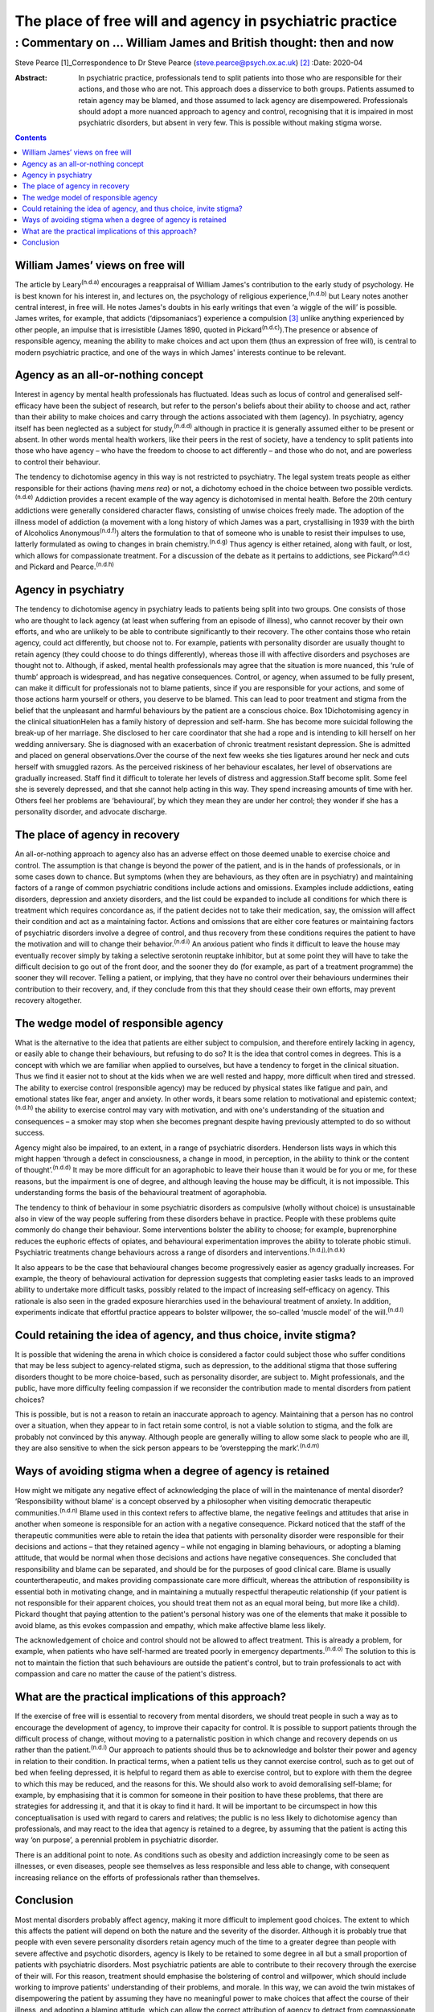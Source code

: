 =========================================================
The place of free will and agency in psychiatric practice
=========================================================
-----------------------------------------------------------------
: Commentary on … William James and British thought: then and now
-----------------------------------------------------------------

Steve Pearce [1]_Correspondence to Dr Steve Pearce
(steve.pearce@psych.ox.ac.uk) [2]_
:Date: 2020-04

:Abstract:
   In psychiatric practice, professionals tend to split patients into
   those who are responsible for their actions, and those who are not.
   This approach does a disservice to both groups. Patients assumed to
   retain agency may be blamed, and those assumed to lack agency are
   disempowered. Professionals should adopt a more nuanced approach to
   agency and control, recognising that it is impaired in most
   psychiatric disorders, but absent in very few. This is possible
   without making stigma worse.


.. contents::
   :depth: 3
..

.. _sec1:

William James’ views on free will
=================================

The article by Leary\ :sup:`(n.d.a)` encourages a reappraisal of William
James's contribution to the early study of psychology. He is best known
for his interest in, and lectures on, the psychology of religious
experience,\ :sup:`(n.d.b)` but Leary notes another central interest, in
free will. He notes James's doubts in his early writings that even ‘a
wiggle of the will’ is possible. James writes, for example, that addicts
(‘dipsomaniacs’) experience a compulsion [3]_ unlike anything
experienced by other people, an impulse that is irresistible (James
1890, quoted in Pickard\ :sup:`(n.d.c)`).The presence or absence of
responsible agency, meaning the ability to make choices and act upon
them (thus an expression of free will), is central to modern psychiatric
practice, and one of the ways in which James' interests continue to be
relevant.

.. _sec2:

Agency as an all-or-nothing concept
===================================

Interest in agency by mental health professionals has fluctuated. Ideas
such as locus of control and generalised self-efficacy have been the
subject of research, but refer to the person's beliefs about their
ability to choose and act, rather than their ability to make choices and
carry through the actions associated with them (agency). In psychiatry,
agency itself has been neglected as a subject for study,\ :sup:`(n.d.d)`
although in practice it is generally assumed either to be present or
absent. In other words mental health workers, like their peers in the
rest of society, have a tendency to split patients into those who have
agency – who have the freedom to choose to act differently – and those
who do not, and are powerless to control their behaviour.

The tendency to dichotomise agency in this way is not restricted to
psychiatry. The legal system treats people as either responsible for
their actions (having *mens rea*) or not, a dichotomy echoed in the
choice between two possible verdicts.\ :sup:`(n.d.e)` Addiction provides
a recent example of the way agency is dichotomised in mental health.
Before the 20th century addictions were generally considered character
flaws, consisting of unwise choices freely made. The adoption of the
illness model of addiction (a movement with a long history of which
James was a part, crystallising in 1939 with the birth of Alcoholics
Anonymous\ :sup:`(n.d.f)`) alters the formulation to that of someone who
is unable to resist their impulses to use, latterly formulated as owing
to changes in brain chemistry.\ :sup:`(n.d.g)` Thus agency is either
retained, along with fault, or lost, which allows for compassionate
treatment. For a discussion of the debate as it pertains to addictions,
see Pickard\ :sup:`(n.d.c)` and Pickard and Pearce.\ :sup:`(n.d.h)`

.. _sec3:

Agency in psychiatry
====================

The tendency to dichotomise agency in psychiatry leads to patients being
split into two groups. One consists of those who are thought to lack
agency (at least when suffering from an episode of illness), who cannot
recover by their own efforts, and who are unlikely to be able to
contribute significantly to their recovery. The other contains those who
retain agency, could act differently, but choose not to. For example,
patients with personality disorder are usually thought to retain agency
(they could choose to do things differently), whereas those ill with
affective disorders and psychoses are thought not to. Although, if
asked, mental health professionals may agree that the situation is more
nuanced, this ‘rule of thumb’ approach is widespread, and has negative
consequences. Control, or agency, when assumed to be fully present, can
make it difficult for professionals not to blame patients, since if you
are responsible for your actions, and some of those actions harm
yourself or others, you deserve to be blamed. This can lead to poor
treatment and stigma from the belief that the unpleasant and harmful
behaviours by the patient are a conscious choice. Box 1Dichotomising
agency in the clinical situationHelen has a family history of depression
and self-harm. She has become more suicidal following the break-up of
her marriage. She disclosed to her care coordinator that she had a rope
and is intending to kill herself on her wedding anniversary. She is
diagnosed with an exacerbation of chronic treatment resistant
depression. She is admitted and placed on general observations.Over the
course of the next few weeks she ties ligatures around her neck and cuts
herself with smuggled razors. As the perceived riskiness of her
behaviour escalates, her level of observations are gradually increased.
Staff find it difficult to tolerate her levels of distress and
aggression.Staff become split. Some feel she is severely depressed, and
that she cannot help acting in this way. They spend increasing amounts
of time with her. Others feel her problems are ‘behavioural’, by which
they mean they are under her control; they wonder if she has a
personality disorder, and advocate discharge.

.. _sec4:

The place of agency in recovery
===============================

An all-or-nothing approach to agency also has an adverse effect on those
deemed unable to exercise choice and control. The assumption is that
change is beyond the power of the patient, and is in the hands of
professionals, or in some cases down to chance. But symptoms (when they
are behaviours, as they often are in psychiatry) and maintaining factors
of a range of common psychiatric conditions include actions and
omissions. Examples include addictions, eating disorders, depression and
anxiety disorders, and the list could be expanded to include all
conditions for which there is treatment which requires concordance as,
if the patient decides not to take their medication, say, the omission
will affect their condition and act as a maintaining factor. Actions and
omissions that are either core features or maintaining factors of
psychiatric disorders involve a degree of control, and thus recovery
from these conditions requires the patient to have the motivation and
will to change their behavior.\ :sup:`(n.d.i)` An anxious patient who
finds it difficult to leave the house may eventually recover simply by
taking a selective serotonin reuptake inhibitor, but at some point they
will have to take the difficult decision to go out of the front door,
and the sooner they do (for example, as part of a treatment programme)
the sooner they will recover. Telling a patient, or implying, that they
have no control over their behaviours undermines their contribution to
their recovery, and, if they conclude from this that they should cease
their own efforts, may prevent recovery altogether.

.. _sec5:

The wedge model of responsible agency
=====================================

What is the alternative to the idea that patients are either subject to
compulsion, and therefore entirely lacking in agency, or easily able to
change their behaviours, but refusing to do so? It is the idea that
control comes in degrees. This is a concept with which we are familiar
when applied to ourselves, but have a tendency to forget in the clinical
situation. Thus we find it easier not to shout at the kids when we are
well rested and happy, more difficult when tired and stressed. The
ability to exercise control (responsible agency) may be reduced by
physical states like fatigue and pain, and emotional states like fear,
anger and anxiety. In other words, it bears some relation to
motivational and epistemic context;\ :sup:`(n.d.h)` the ability to
exercise control may vary with motivation, and with one's understanding
of the situation and consequences – a smoker may stop when she becomes
pregnant despite having previously attempted to do so without success.

Agency might also be impaired, to an extent, in a range of psychiatric
disorders. Henderson lists ways in which this might happen ‘through a
defect in consciousness, a change in mood, in perception, in the ability
to think or the content of thought’.\ :sup:`(n.d.d)` It may be more
difficult for an agoraphobic to leave their house than it would be for
you or me, for these reasons, but the impairment is one of degree, and
although leaving the house may be difficult, it is not impossible. This
understanding forms the basis of the behavioural treatment of
agoraphobia.

The tendency to think of behaviour in some psychiatric disorders as
compulsive (wholly without choice) is unsustainable also in view of the
way people suffering from these disorders behave in practice. People
with these problems quite commonly do change their behaviour. Some
interventions bolster the ability to choose; for example, buprenorphine
reduces the euphoric effects of opiates, and behavioural experimentation
improves the ability to tolerate phobic stimuli. Psychiatric treatments
change behaviours across a range of disorders and
interventions.\ :sup:`(n.d.j),(n.d.k)`

It also appears to be the case that behavioural changes become
progressively easier as agency gradually increases. For example, the
theory of behavioural activation for depression suggests that completing
easier tasks leads to an improved ability to undertake more difficult
tasks, possibly related to the impact of increasing self-efficacy on
agency. This rationale is also seen in the graded exposure hierarchies
used in the behavioural treatment of anxiety. In addition, experiments
indicate that effortful practice appears to bolster willpower, the
so-called ‘muscle model’ of the will.\ :sup:`(n.d.l)`

.. _sec6:

Could retaining the idea of agency, and thus choice, invite stigma?
===================================================================

It is possible that widening the arena in which choice is considered a
factor could subject those who suffer conditions that may be less
subject to agency-related stigma, such as depression, to the additional
stigma that those suffering disorders thought to be more choice-based,
such as personality disorder, are subject to. Might professionals, and
the public, have more difficulty feeling compassion if we reconsider the
contribution made to mental disorders from patient choices?

This is possible, but is not a reason to retain an inaccurate approach
to agency. Maintaining that a person has no control over a situation,
when they appear to in fact retain some control, is not a viable
solution to stigma, and the folk are probably not convinced by this
anyway. Although people are generally willing to allow some slack to
people who are ill, they are also sensitive to when the sick person
appears to be ‘overstepping the mark’.\ :sup:`(n.d.m)`

.. _sec7:

Ways of avoiding stigma when a degree of agency is retained
===========================================================

How might we mitigate any negative effect of acknowledging the place of
will in the maintenance of mental disorder? ‘Responsibility without
blame’ is a concept observed by a philosopher when visiting democratic
therapeutic communities.\ :sup:`(n.d.n)` Blame used in this context
refers to affective blame, the negative feelings and attitudes that
arise in another when someone is responsible for an action with a
negative consequence. Pickard noticed that the staff of the therapeutic
communities were able to retain the idea that patients with personality
disorder were responsible for their decisions and actions – that they
retained agency – while not engaging in blaming behaviours, or adopting
a blaming attitude, that would be normal when those decisions and
actions have negative consequences. She concluded that responsibility
and blame can be separated, and should be for the purposes of good
clinical care. Blame is usually countertherapeutic, and makes providing
compassionate care more difficult, whereas the attribution of
responsibility is essential both in motivating change, and in
maintaining a mutually respectful therapeutic relationship (if your
patient is not responsible for their apparent choices, you should treat
them not as an equal moral being, but more like a child). Pickard
thought that paying attention to the patient's personal history was one
of the elements that make it possible to avoid blame, as this evokes
compassion and empathy, which make affective blame less likely.

The acknowledgement of choice and control should not be allowed to
affect treatment. This is already a problem, for example, when patients
who have self-harmed are treated poorly in emergency
departments.\ :sup:`(n.d.o)` The solution to this is not to maintain the
fiction that such behaviours are outside the patient's control, but to
train professionals to act with compassion and care no matter the cause
of the patient's distress.

.. _sec8:

What are the practical implications of this approach?
=====================================================

If the exercise of free will is essential to recovery from mental
disorders, we should treat people in such a way as to encourage the
development of agency, to improve their capacity for control. It is
possible to support patients through the difficult process of change,
without moving to a paternalistic position in which change and recovery
depends on us rather than the patient.\ :sup:`(n.d.i)` Our approach to
patients should thus be to acknowledge and bolster their power and
agency in relation to their condition. In practical terms, when a
patient tells us they cannot exercise control, such as to get out of bed
when feeling depressed, it is helpful to regard them as able to exercise
control, but to explore with them the degree to which this may be
reduced, and the reasons for this. We should also work to avoid
demoralising self-blame; for example, by emphasising that it is common
for someone in their position to have these problems, that there are
strategies for addressing it, and that it is okay to find it hard. It
will be important to be circumspect in how this conceptualisation is
used with regard to carers and relatives; the public is no less likely
to dichotomise agency than professionals, and may react to the idea that
agency is retained to a degree, by assuming that the patient is acting
this way ‘on purpose’, a perennial problem in psychiatric disorder.

There is an additional point to note. As conditions such as obesity and
addiction increasingly come to be seen as illnesses, or even diseases,
people see themselves as less responsible and less able to change, with
consequent increasing reliance on the efforts of professionals rather
than themselves.

.. _sec9:

Conclusion
==========

Most mental disorders probably affect agency, making it more difficult
to implement good choices. The extent to which this affects the patient
will depend on both the nature and the severity of the disorder.
Although it is probably true that people with even severe personality
disorders retain agency much of the time to a greater degree than people
with severe affective and psychotic disorders, agency is likely to be
retained to some degree in all but a small proportion of patients with
psychiatric disorders. Most psychiatric patients are able to contribute
to their recovery through the exercise of their will. For this reason,
treatment should emphasise the bolstering of control and willpower,
which should include working to improve patients' understanding of their
problems, and morale. In this way, we can avoid the twin mistakes of
disempowering the patient by assuming they have no meaningful power to
make choices that affect the course of their illness, and adopting a
blaming attitude, which can allow the correct attribution of agency to
detract from compassionate and energetic care.

Thank you to Richard Gipps for very helpful comments on the draft of
this paper.

**Steve Pearce,** Consultant Psychiatrist and Programme Director,
Oxfordshire Complex Needs Service, Oxford Health NHS Foundation Trust,
UK

.. container:: references csl-bib-body hanging-indent
   :name: refs

   .. container:: csl-entry
      :name: ref-ref1

      n.d.a.

   .. container:: csl-entry
      :name: ref-ref2

      n.d.b.

   .. container:: csl-entry
      :name: ref-ref3

      n.d.c.

   .. container:: csl-entry
      :name: ref-ref4

      n.d.d.

   .. container:: csl-entry
      :name: ref-ref5

      n.d.e.

   .. container:: csl-entry
      :name: ref-ref6

      n.d.f.

   .. container:: csl-entry
      :name: ref-ref7

      n.d.g.

   .. container:: csl-entry
      :name: ref-ref8

      n.d.h.

   .. container:: csl-entry
      :name: ref-ref9

      n.d.i.

   .. container:: csl-entry
      :name: ref-ref10

      n.d.j.

   .. container:: csl-entry
      :name: ref-ref11

      n.d.k.

   .. container:: csl-entry
      :name: ref-ref12

      n.d.l.

   .. container:: csl-entry
      :name: ref-ref13

      n.d.m.

   .. container:: csl-entry
      :name: ref-ref14

      n.d.n.

   .. container:: csl-entry
      :name: ref-ref15

      n.d.o.

.. [1]
   **Declaration of interest:** None.

.. [2]
   See this issue.

.. [3]
   The term compulsion is used here in its general usage, meaning that a
   person is compelled to act, having no freedom to do otherwise. In
   psychiatric use, such as in obsessive–compulsive disorder, a
   compulsion can sometimes be resisted.
